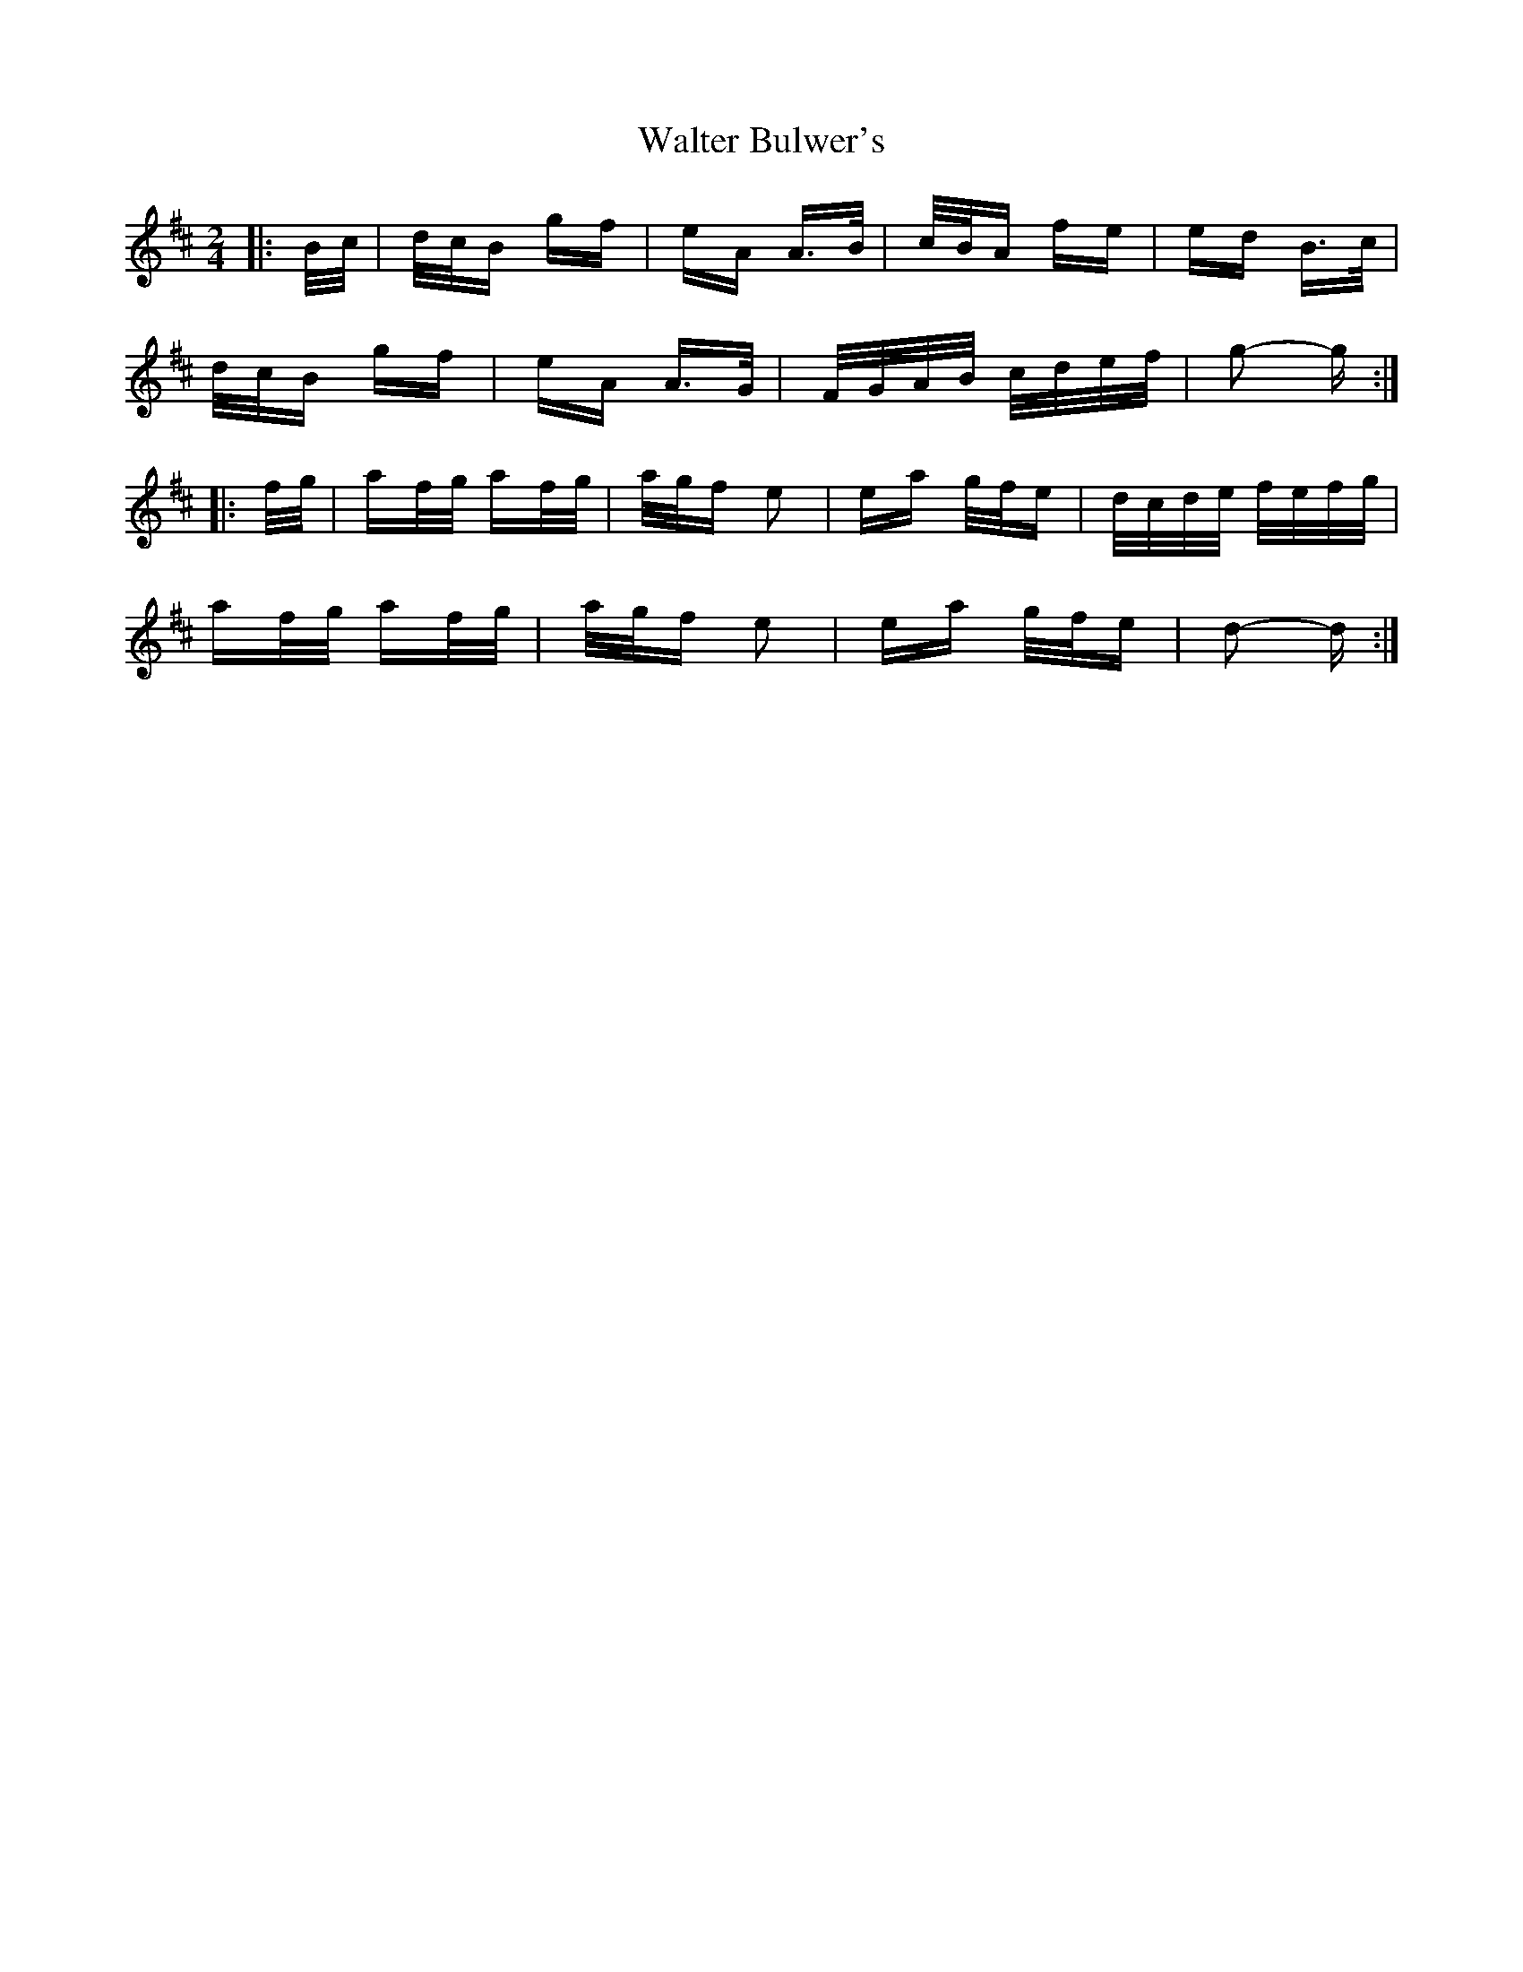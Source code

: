 X: 42019
T: Walter Bulwer's
R: polka
M: 2/4
K: Dmajor
|:B/c/|d/c/B gf|eA A>B|c/B/A fe|ed B>c|
d/c/B gf|eA A>G|F/G/A/B/ c/d/e/f/|g2- g:|
K: DMaj
|:f/g/|af/g/ af/g/|a/g/f e2|ea g/f/e|d/c/d/e/ f/e/f/g/|
af/g/ af/g/|a/g/f e2|ea g/f/e|d2- d:|

